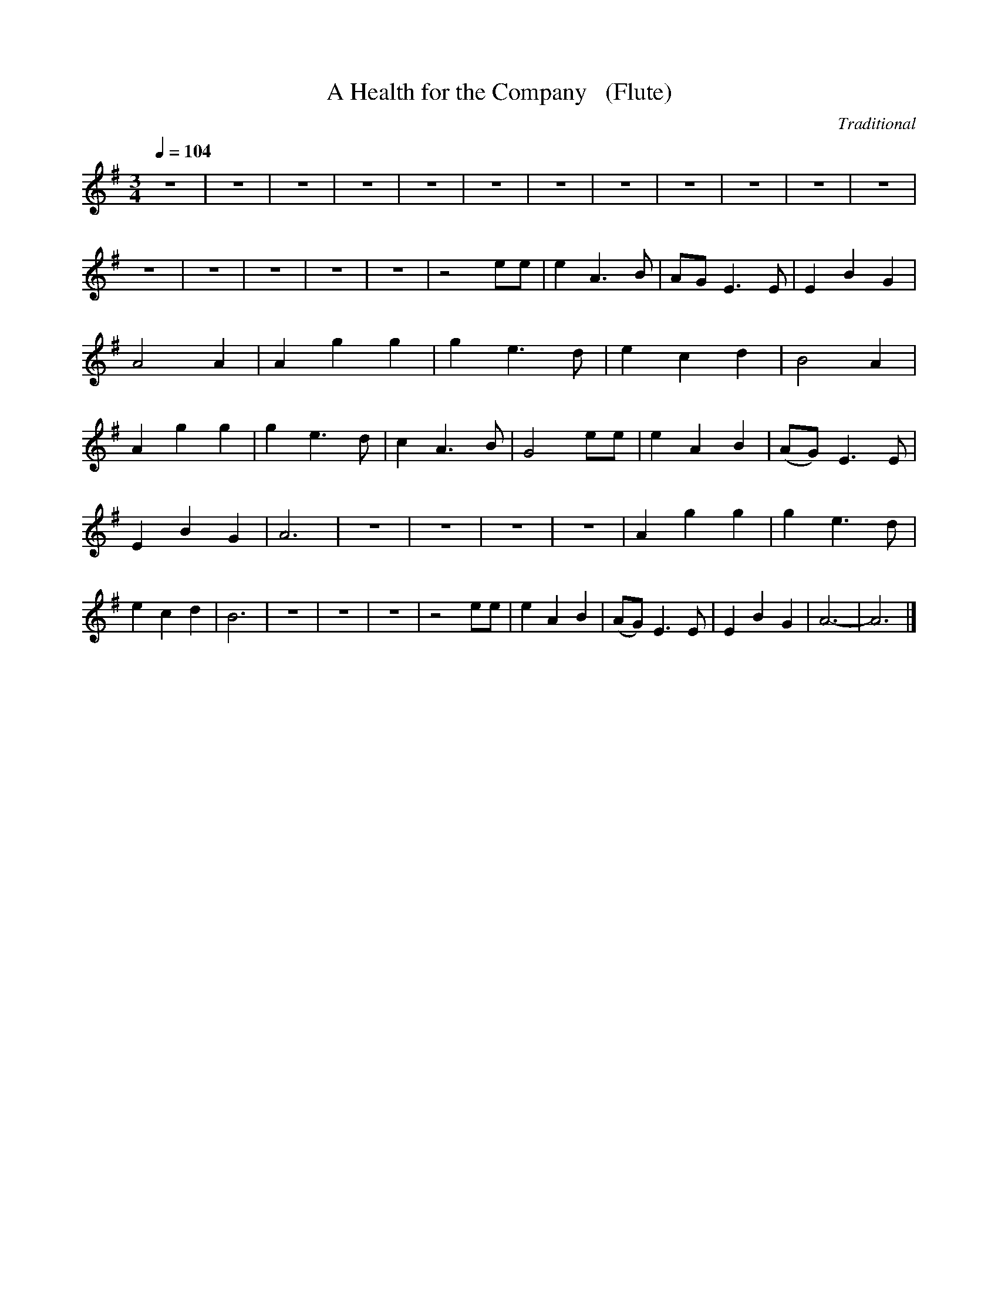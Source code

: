 X:1     %Music
T:A Health for the Company   (Flute)  %Tune name
C:Traditional     %Tune composer
N:     %Tune infos
Q:1/4=104     %Tempo
M:3/4     %Meter
L:1/8     %
K:G
z6 |z6 |z6 |z6 |z6 |z6 |z6 |z6 |z6 |z6 |z6 |z6 |z6 |z6 |z6 |z6 |z6 |z4 ee |e2 A3 B |AG E3 E |E2 B2 G2 |A4 A2 |A2 g2 g2 |g2 e3 d |e2 c2 d2 |B4 A2 |A2 g2 g2 |g2 e3 d |c2 A3 B |G4 ee |e2 A2 B2 |(AG) E3 E |
E2 B2 G2 |A6 |z6 |z6 |z6 |z6 |A2 g2 g2 |g2 e3 d |e2 c2 d2 |B6 |z6 |z6 |z6 |z4 ee |e2 A2 B2 |(AG) E3 E |E2 B2 G2 |A6- |A6 |]
